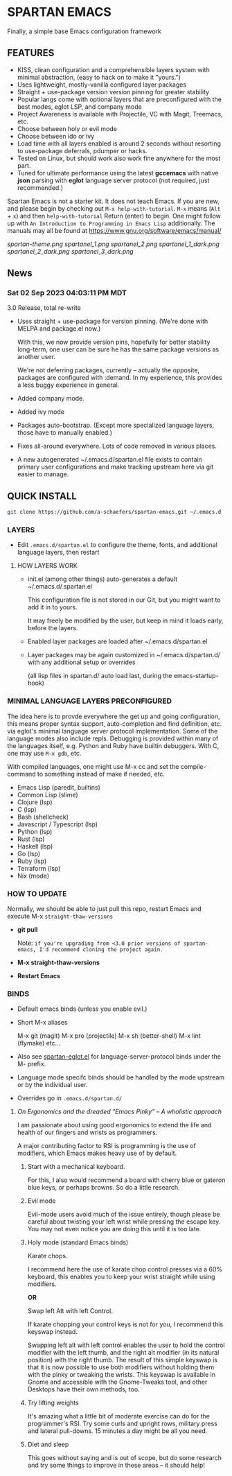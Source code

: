 * SPARTAN EMACS

Finally, a simple base Emacs configuration framework

** FEATURES

    - KISS, clean configuration and a comprehensible layers system with minimal abstraction, (easy to hack on to make it "yours.")
    - Uses lightweight, mostly-vanilla configured layer packages
    - Straight + use-package version version pinning for greater stability
    - Popular langs come with optional layers that are preconfigured with the best modes, eglot LSP, and company mode
    - Project Awareness is available with Projectile, VC with Magit, Treemacs, etc.
    - Choose between holy or evil mode
    - Choose between ido or ivy
    - Load time with all layers enabled is around 2 seconds  without resorting to use-package deferrals, pdumper or hacks.
    - Tested on Linux, but should work also work fine anywhere for the most part.
    - Tuned for ultimate performance using the latest *gccemacs* with native *json* parsing with *eglot* language server protocol  (not required, just recommended.)

  Spartan Emacs is not a starter kit. It does not teach Emacs. If you are new, and please begin by checking out ~M-x help-with-tutorial~.
  ~M-x~ means (~Alt~ + ~x~) and then ~help-with-tutorial~ Return (enter) to begin. One might follow up with ~An Introduction to Programming in Emacs Lisp~
  additionally. The manuals may all be found at https://www.gnu.org/software/emacs/manual/

  [[spartan-theme.png]]
  [[spartanel_1.png]]
  [[spartanel_2.png]]
  [[spartanel_1_dark.png]]
  [[spartanel_2_dark.png]]
  [[spartanel_3_dark.png]]

** News

*** Sat 02 Sep 2023 04:03:11 PM MDT

3.0 Release, total re-write

- Uses straight + use-package for version pinning. (We're done with MELPA and package.el now.)

  With this, we now provide version pins, hopefully for better stability long-term, one user can be sure he has the same package versions as another user.

  We're not deferring packages, currently -- actually the opposite, packages are configured with :demand.
  In my experience, this provides a less buggy experience in general.

- Added company mode.

- Added ivy mode

- Packages auto-bootstrap. (Except more specialized language layers, those have to manually enabled.)

- Fixes all-around everywhere. Lots of code removed in various places.

- A new autogenerated ~/.emacs.d/spartan.el file exists to contain primary user configurations and make tracking upstream here via git easier to manage.

** QUICK INSTALL

   #+BEGIN_SRC bash
     git clone https://github.com/a-schaefers/spartan-emacs.git ~/.emacs.d
   #+END_SRC

*** LAYERS

    - Edit ~.emacs.d/spartan.el~ to configure the theme, fonts, and  additional language layers, then restart

**** HOW LAYERS WORK

    - init.el (among other things) auto-generates a default ~/.emacs.d/.spartan.el

      This configuration file is not stored in our Git, but you might want to add it in to yours.

      It may freely be modified by the user, but keep in mind it loads early, before the layers.

    - Enabled layer packages are loaded after ~/.emacs.d/spartan.el

    - Layer packages may be again customized in ~/.emacs.d/spartan.d/ with any additional setup or overrides

      (all lisp files in spartan.d/ auto load last, during the emacs-startup-hook)

*** MINIMAL LANGUAGE LAYERS PRECONFIGURED

The idea here is to provde everywhere the get up and going configuration, this means proper syntax support,
auto-completion and find definition, etc. via eglot's minimal language server protocol implementation.
Some of the language modes also include repls. Debugging is provided within many of the languages itself,
e.g. Python and Ruby have builtin debuggers. With C, one may use ~M-x gdb~, etc.

With compiled languages, one might use M-x cc and set the compile-command to something instead of make if needed, etc.

- Emacs Lisp (paredit, builtins)
- Common Lisp (slime)
- Clojure (lsp)
- C (lsp)
- Bash  (shellcheck)
- Javascript / Typescript (lsp)
- Python (lsp)
- Rust (lsp)
- Haskell (lsp)
- Go (lsp)
- Ruby (lsp)
- Terraform (lsp)
- Nix (mode)

*** HOW TO UPDATE

Normally, we should be able to just pull this repo, restart Emacs and execute M-x ~straight-thaw-versions~

    - *git pull*

      Note: ~if you're upgrading from <3.0 prior versions of spartan-emacs, I'd recommend cloning the project again.~

    - *M-x straight-thaw-versions*

    - *Restart Emacs*

*** BINDS

    - Default emacs binds (unless you enable evil.)

    - Short M-x aliases

      M-x git  (magit)
      M-x pro  (projectile)
      M-x sh   (better-shell)
      M-x lint (flymake)
      etc...

    - Also see [[https://github.com/a-schaefers/spartan-emacs/blob/master/spartan-layers/spartan-eglot.el][spartan-eglot.el]] for language-server-protocol binds under the M- prefix.

    - Language mode specifc binds should be handled by the mode upstream or by the individual user.

    - Overrides go in ~.emacs.d/spartan.d/~

***** /On Ergonomics and the dreaded "Emacs Pinky" -- A wholistic approach/

I am passionate about using good ergonomics to extend the life and health of our fingers and wrists as programmers.

A major contributing factor to RSI is programming is the use of modifiers, which Emacs makes heavy use of by default.

0. Start with a mechanical keyboard.

   For this, I also would recommend a board with cherry blue or gateron blue keys, or perhaps browns. So do a little research.

1. Evil mode

   Evil-mode users avoid much of the issue entirely, though please be careful about twisting your left wrist while pressing the escape key.
   You may not even notice you are doing this until it is too late.

2. Holy mode (standard Emacs binds)

   Karate chops.

   I recommend here the use of karate chop control presses via a 60% keyboard, this enables you to keep your wrist straight while using modifiers.

   *OR*

   Swap left Alt with left Control.

   If karate chopping your control keys is not for you, I recommend this keyswap instead.

   Swapping left alt with left control enables the user to hold the control modifier with the left thumb, and the right alt modifier (in its natural position) with the right thumb.
   The result of this simple keyswap is that it is now possible to use both modifiers without holding them with the pinky or tweaking the wrists.
   This keyswap is available in Gnome and accessible with the Gnome-Tweaks tool, and other Desktops have their own methods, too.

3. Try lifting weights

   It's amazing what a little bit of moderate exercise can do for the programmer's RSI. Try some curls and upright rows, military press and lateral pull-downs. 15 minutes a day might be all you need.

4. Diet and sleep

   This goes without saying and is out of scope, but do some research and try some things to improve in these areas -- it should help!
